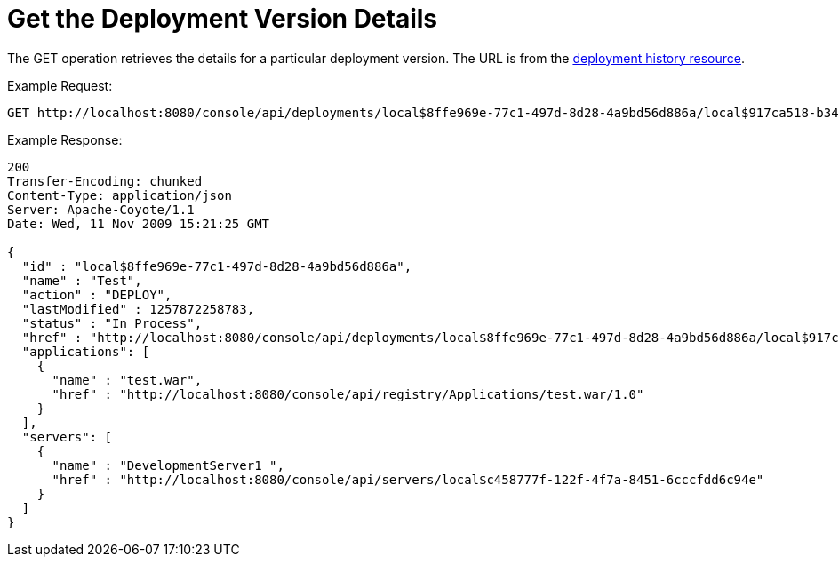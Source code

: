 = Get the Deployment Version Details

The GET operation retrieves the details for a particular deployment version. The URL is from the link:/docs/display/TCAT/Get+the+Deployment+History[deployment history resource].

Example Request:

[source]
----
GET http://localhost:8080/console/api/deployments/local$8ffe969e-77c1-497d-8d28-4a9bd56d886a/local$917ca518-b34a-434a-bdbc-80aeba7dba70
----

Example Response:

[source]
----
200
Transfer-Encoding: chunked
Content-Type: application/json
Server: Apache-Coyote/1.1
Date: Wed, 11 Nov 2009 15:21:25 GMT
 
{
  "id" : "local$8ffe969e-77c1-497d-8d28-4a9bd56d886a",
  "name" : "Test",
  "action" : "DEPLOY",
  "lastModified" : 1257872258783,
  "status" : "In Process",
  "href" : "http://localhost:8080/console/api/deployments/local$8ffe969e-77c1-497d-8d28-4a9bd56d886a/local$917ca518-b34a-434a-bdbc-80aeba7dba70",
  "applications": [
    {
      "name" : "test.war",
      "href" : "http://localhost:8080/console/api/registry/Applications/test.war/1.0"
    }
  ],
  "servers": [
    {
      "name" : "DevelopmentServer1 ",
      "href" : "http://localhost:8080/console/api/servers/local$c458777f-122f-4f7a-8451-6cccfdd6c94e"
    }
  ]
}
----
